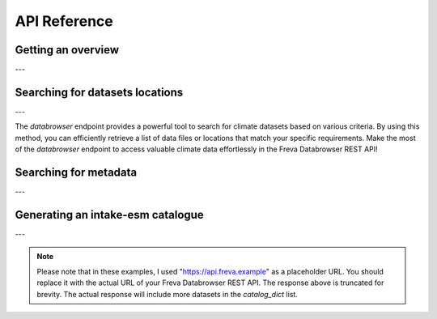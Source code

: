 API Reference
=============

.. _overview:

Getting an overview
-------------------

.. http:get:: /overview

    This endpoint allows you to retrieve an overview of the different
    Data Reference Syntax (DRS) standards implemented in the Freva Databrowser
    REST API. The DRS standards define the structure and metadata organisation
    for climate datasets, and each standard offers specific attributes for
    searching and filtering datasets.

    :statuscode 200: no error
    :resheader Content-Type: ``application/json``: the available DRS search standards
                             and their search facets.

                             - ``flavours``: array of available DRS stanards.
                             - ``attributes``: array of search facets for each available DRS standard.

    Example Request
    ~~~~~~~~~~~~~~~

    .. sourcecode:: http

        GET /overview HTTP/1.1
        Host: api.freva.example

    Example Response
    ~~~~~~~~~~~~~~~~

    .. sourcecode:: http

        HTTP/1.1 200 OK
        Content-Type: application/json

        {
              "flavours": [
                "freva",
                "cmip6",
                "cmip5",
                "cordex",
                "nextgems"
              ],
              "attributes": {
                "freva": [
                  "experiment",
                  "ensemble",
                  "fs_type",
                  "grid_label",
                  "institute",
                  "model",
                  // ... (other facets)
                ],
                "cmip6": [
                  "experiment_id",
                  "member_id",
                  "fs_type",
                  "grid_label",
                  "institution_id",
                  "source_id",
                  "mip_era",
                  "activity_id",
                  // ... (other facets)
                ],
                  // ... (other DRS standards)
              }
            }


    Code examples
    ~~~~~~~~~~~~~
    Below you can find example usages of this request in different scripting and
    programming languages

    .. tabs::

        .. code-tab:: bash
            :caption: Shell

            # Parse the json-content with jq
            curl -X GET \
                http://api.freva.example/overview | jq .attributes.cordex

        .. code-tab:: python
            :caption: Python

            import requests
            response = requests.get("http://api.freva.example/overview")
            data = response.json()

        .. code-tab:: r
            :caption: gnuR

            library(httr)
            response <- GET("http://api.freva.example/overview")
            data <- jsonlite::fromJSON(content(response, as = "text", encoding = "utf-8"))

        .. code-tab:: julia
            :caption: Julia

            using HTTP
            using JSON
            response = HTTP.get("http://api.freva.example/overview")
            data = JSON.parse(String(HTTP.body(response)))

        .. code-tab:: c
            :caption: C/C++

            #include <stdio.h>
            #include <curl/curl.h>

            int main() {
                CURL *curl;
                CURLcode res;

                curl = curl_easy_init();
                if (curl) {
                    char url[] = "https://api.freva.example/overview";

                    curl_easy_setopt(curl, CURLOPT_URL, url);
                    res = curl_easy_perform(curl);
                    curl_easy_cleanup(curl);
                }

                return 0;
            }

---

.. _databrowser:

Searching for datasets locations
---------------------------------

.. http:get:: /databrowser/(str:flavour)/(str:uniq_key)

    This endpoint allows you to search for climate datasets based on the specified
    Data Reference Syntax (DRS) standard (`flavour`) and the type of search result
    (`uniq_key`), which can be either "file" or "uri". The `databrowser` method
    provides a flexible and efficient way to query datasets matching specific search
    criteria and retrieve a list of data files or locations that meet the query
    parameters.

    :param flavour: The Data Reference Syntax (DRS) standard specifying the
                    type of climate datasets to query. The available
                    DRS standards can be retrieved using the
                    ``GET /overview`` method.
    :type flavour: str
    :param uniq_key: The type of search result, which can be either "file" or
                    "uri". This parameter determines whether the search
                    will be based on file paths or Uniform Resource
                    Identifiers (URIs).
    :type uniq_key: str
    :query batch-size: Control the number of maximum items returned by the
                       query. Default is 150.
    :type batch-size: int
    :query start: Specify the starting point for receiving search results.
                 Default is 0.
    :type start: int
    :query multi-version: Use versioned datasets for querying instead of the
                          latest datasets. Default is false.
    :type multi-version: bool
    :query \**search_facets: With any other query parameters you refine your
                             data search. Query parameters could be, depending
                             on the DRS standard flavour ``product``, ``project``
                             ``model`` etc.

    :statuscode 200: no error
    :statuscode 400: no entries found for this query
    :statuscode 422: invalid query parameters
    :resheader Content-Type: ``text/plain``: `stream` providing a list of data
                              files or locations that match the search criteria.




    Example Request
    ~~~~~~~~~~~~~~~

    Here's an example of how to use this endpoint with additional parameters.
    In this example we use the `freva` DRS standard and search for `file` entries.
    Here we also want to get only those datasets that belong to the ``EUR-11``
    ``product`` and are store in the cloud (``fs_type=swift``)

    .. sourcecode:: http

        GET /databrowser/freva/file?product=EUR-11&fs_type=swift HTTP/1.1
        Host: api.freva.example

    Example Response
    ~~~~~~~~~~~~~~~~

    .. sourcecode:: http

        HTTP/1.1 200 OK
        Content-Type: plain/text

        https://swift.dkrz.de/v1/dkrz_a32dc0e8-2299-4239-a47d-6bf45c8b0160/freva_test/model/
        regional/cordex/output/EUR-11/GERICS/NCC-NorESM1-M/rcp85/r1i1p1/GERICS-REMO2015/v1/
        3hr/pr/v20181212/pr_EUR-11_NCC-NorESM1-M_rcp85_r1i1p1_GERICS-REMO2015_v2_3hr_200701
        020130-200701020430.zarr\n
        https://swift.dkrz.de/v1/dkrz_a32dc0e8-2299-4239-a47d-6bf45c8b0160/freva_test/model/
        regional/cordex/output/EUR-11/CLMcom/MPI-M-MPI-ESM-LR/historical/r1i1p1/CLMcom-CCLM4-8-17/
        v1/day/tas/v20140515/tas_EUR-11_MPI-M-MPI-ESM-LR_historical_r1i1p1_CLMcom-CCLM4-8-17_v1_
        day_194912011200-194912101200.zarr\n

    Code examples
    ~~~~~~~~~~~~~
    Below you can find example usages of this request in different scripting and
    programming languages.

    .. tabs::

        .. code-tab:: bash
            :caption: Shell

            curl -X GET \
            'http://api.freva.example/databrowser/freva/file?product=EUR-11&fs_type=swift'

        .. code-tab:: python
            :caption: Python

            import requests
            response = requests.get(
                "http://api.freva.example/databrowser/freva/file",
                pramas={"product": "EUR-11", "fs_type": "swift"}
            )
            data = list(response.iter_lines(decode_unicode=True))

        .. code-tab:: r
            :caption: gnuR

            library(httr)
            response <- GET(
                "http://api.freva.example/databrowser/freva/file",
                query = list(product = "EUR-11", fs_type = "swift")
            )
            data <- strsplit(content(response, as = "text", encoding = "UTF-8"), "\n")[[1]]



        .. code-tab:: julia
            :caption: Julia

            using HTTP
            response = HTTP.get(
                "http://api.freva.example/metadata_search/freva/file",
                query = Dict("product" => "EUR-11", "fs_type" => "swift")
            )
            data = split(String(HTTP.body(response)),"\n")

        .. code-tab:: c
            :caption: C/C++

            #include <stdio.h>
            #include <curl/curl.h>

            int main() {
                CURL *curl;
                CURLcode res;
                const char *url = "https://api.freva.example/databrowser/freva/file";

                // Query parameters
                const char *product = "EUR-11";
                const char *fs_type = "swift"
                const int batch_size = 50;
                const int start = 0;
                const int multi_version = 0; // 0 for false, 1 for true

                // Build the query string
                char query[256];
                snprintf(query, sizeof(query),
                    "?product=%s&fs_type=%s&batch-size=%d&start=%d&multi-version=%d",product, fs_type , batch_size, start, multi_version);

                // Initialize curl
                curl = curl_easy_init();
                if (!curl) {
                    fprintf(stderr, "Failed to initialize curl\n");
                    return 1;
                }

                // Construct the full URL with query parameters
                char full_url[512];
                snprintf(full_url, sizeof(full_url), "%s%s", url, query);

                // Set the URL to fetch
                curl_easy_setopt(curl, CURLOPT_URL, full_url);

                // Perform the request
                res = curl_easy_perform(curl);
                if (res != CURLE_OK) {
                    fprintf(stderr, "curl_easy_perform() failed: %s\n", curl_easy_strerror(res));
                }

                // Clean up
                curl_easy_cleanup(curl);

                return 0;
            }

---

The `databrowser` endpoint provides a powerful tool to search for climate
datasets based on various criteria. By using this method, you can efficiently
retrieve a list of data files or locations that match your specific requirements.
Make the most of the `databrowser` endpoint to access valuable climate data
effortlessly in the Freva Databrowser REST API!


.. _search_facets:

Searching for metadata
----------------------

.. http:get:: /metadata_search/(str:flavour)/(str:uniq_key)

    This endpoint allows you to search metadata (facets) based on the
    specified Data Reference Syntax (DRS) standard (`flavour`) and the type of
    search result (`uniq_key`), which can be either `file` or `uri`.
    Facets represent the metadata categories associated with the climate datasets,
    such as experiment, model, institute, and more. This method provides a
    comprehensive view of the available facets and their corresponding counts
    based on the provided search criteria.

    :param flavour: The Data Reference Syntax (DRS) standard specifying the
                    type of climate datasets to query. The available
                    DRS standards can be retrieved using the
                    ``GET /overview`` method.
    :type flavour: str
    :param uniq_key: The type of search result, which can be either "file" or
                    "uri". This parameter determines whether the search
                    will be based on file paths or Uniform Resource
                    Identifiers (URIs).
    :type uniq_key: str
    :query batch-size: Control the number of maximum items returned by the
                       query. Default is 150.
    :type batch-size: int
    :query start: Specify the starting point for receiving search results.
                 Default is 0.
    :type start: int
    :query multi-version: Use versioned datasets for querying instead of the
                          latest datasets. Default is false.
    :type multi-version: bool
    :query facets: The facets that should be part of the output, by default
                    all facets will be returned.
    :type facets: str, list
    :query translate: Translate the metadata output to the required DRS flavour.
                      Default is true
    :type translate: bool
    :query \**search_facets: With any other query parameters you refine your
                             data search. Query parameters could be, depending
                             on the DRS standard flavour ``product``, ``project``
                             ``model`` etc.
    :type \**search_facets: str, list[str]

    :statuscode 200: no error
    :statuscode 400: no entries found for this query
    :statuscode 422: invalid query parameters
    :resheader Content-Type: ``application/json``: Metadata matching the data
                             query.

                             - ``total_count``: Number of dataset found for
                             - ``facets``: Table of occurring metadata facets.
                               each facet entry contains a list of facet values
                               followed by the number of occurrences of this
                               facet.
                             - ``search_result``: Array of length ``batch-size``
                               of found datasets along with additional information
                               stored in a table.
                             - ``facet_mapping``: Translation rules describing
                               how to map the freva DRS standard to the desired
                               standard. This can be useful if ``GET /search_facets``
                               was instructed to *not* tranlate the facet entries
                               and the translation should be done from client side.

                             - ``primary_facets``: Array of facets that are most
                               important. This can be useful for building clients
                               that should hide lesser used metadata by default.

    Example Request
    ~~~~~~~~~~~~~~~

    Here's an example of how to use this endpoint with additional parameters.
    In this example we use the `freva` DRS standard and search for `file` entries.
    Here we also want to get only those datasets that belong to the ``EUR-11``
    ``product``.

    .. sourcecode:: http

        GET /metadata_search/freva/file?product=EUR-11 HTTP/1.1
        Host: api.freva.example

    Example Response
    ~~~~~~~~~~~~~~~~

    .. sourcecode:: http

        HTTP/1.1 200 OK
        Content-Type: application/json

        {
           "total_count": 7,
           "facets": {
               "cmor_table": ["1day", "3", "3hr", "3", "fx", "1"],
               "dataset": ["cordex-fs", "3", "cordex-hsm", "2", "cordex-swfit", "2"],
               "driving_model": ["mpi-m-mpi-esm-lr", "4", "ncc-noresm1-m", "3"],
               "ensemble": ["r0i0p0", "1", "r1i1p1", "6"],
               "experiment": ["historical", "4", "rcp85", "3"],
               "format": ["nc", "5", "zarr", "2"],
               "fs_type": ["posix", "7"],
               "grid_id": [],
               "grid_label": ["gn", "7"],
               "institute": ["clmcom", "4", "gerics", "3"],
               "level_type": ["2d", "7"],
               "model": ["mpi-m-mpi-esm-lr-clmcom-cclm4-8-17-v1", "4", "ncc-noresm1-m-gerics-remo2015-v1", "3"],
               "product": ["eur-11", "7"],
               "project": ["cordex", "7"],
               "rcm_name": ["clmcom-cclm4-8-17", "4", "gerics-remo2015", "3"],
               "rcm_version": ["v1", "7"],
               "realm": ["atmos", "7"],
               "time_aggregation": ["avg", "7"],
               "time_frequency": ["1day", "3", "3hr", "3", "fx", "1"],
               "variable": ["orog", "1", "pr", "3", "tas", "3"]
           },
           "search_results": [
               {"file": "https://swift.dkrz.de/...", "fs_type": "swift"},
               {"file": "https://swift.dkrz.de/...", "fs_type": "swift"},
               {"file": "/home/wilfred/workspace/...", "fs_type": "posix"},
               {"file": "/home/wilfred/workspace/...", "fs_type": "posix"},
               {"file": "/home/wilfred/workspace/...", "fs_type": "posix"},
               {"file": "/arch/bb1203/...", "fs_type": "hsm"},
               {"file": "/arch/bb1203/...", "fs_type": "hsm"}
           ],
           "facet_mapping": {
               "experiment": "experiment",
               "ensemble": "ensemble",
               "fs_type": "fs_type",
               "grid_label": "grid_label",
               "institute": "institute",
               "model": "model",
               "project": "project",
               "product": "product",
               "realm": "realm",
               "variable": "variable",
               "time_aggregation": "time_aggregation",
               "time_frequency": "time_frequency",
               "cmor_table": "cmor_table",
               "dataset": "dataset",
               "driving_model": "driving_model",
               "format": "format",
               "grid_id": "grid_id",
               "level_type": "level_type",
               "rcm_name": "rcm_name",
               "rcm_version": "rcm_version"
           },
           "primary_facets": ["experiment", "ensemble", "institute", "model", "project", "product", "realm", "time_aggregation", "time_frequency"]
        }

    Code examples
    ~~~~~~~~~~~~~
    Below you can find example usages of this request in different scripting and
    programming languages.


    .. tabs::

        .. code-tab:: bash
            :caption: Shell

            curl -X GET 'http://api.freva.example/metadata_search/freva/file?product=EUR-11'


        .. code-tab:: python
            :caption: Python

            import requests
            response = requests.get(
                "http://api.freva.example/metadata_search/freva/file",
                pramas={"product": "EUR-11"}
            )
            data = response.json()

        .. code-tab:: r
            :caption: gnuR

            library(httr)
            response <- GET(
                "http://api.freva.example/metadata_search/freva/file",
                query = list(product = "EUR-11")
            )
            data <- jsonlite::fromJSON(content(response, as = "text", encoding = "utf-8"))

        .. code-tab:: julia
            :caption: Julia

            using HTTP
            using JSON
            response = HTTP.get(
                "http://api.freva.example/metadata_search/freva/file",
                query = Dict("product" => "EUR-11")
            )
            data = JSON.parse(String(HTTP.body(response)))

        .. code-tab:: c
            :caption: C/C++

            #include <stdio.h>
            #include <curl/curl.h>

            int main() {
                CURL *curl;
                CURLcode res;
                const char *url = "https://api.example.com/metadata_search/freva/file";

                // Query parameters
                const char *product = "EUR-11";

                // Build the query string
                char query[256];
                snprintf(query, sizeof(query), "?product=%s", product);

                // Initialize curl
                curl = curl_easy_init();
                if (!curl) {
                    fprintf(stderr, "Failed to initialize curl\n");
                    return 1;
                }

                // Construct the full URL with query parameters
                char full_url[512];
                snprintf(full_url, sizeof(full_url), "%s%s", url, query);

                // Set the URL to fetch
                curl_easy_setopt(curl, CURLOPT_URL, full_url);

                // Perform the request
                res = curl_easy_perform(curl);
                if (res != CURLE_OK) {
                    fprintf(stderr, "curl_easy_perform() failed: %s\n", curl_easy_strerror(res));
                }

                // Clean up
                curl_easy_cleanup(curl);

                return 0;
            }


---

.. _intake:

Generating an intake-esm catalogue
----------------------------------

.. http:get:: /intake_catalogue/(str:flavour)/(str:uniq_key)

    This endpoint generates an intake-esm catalogue in JSON format from a `freva`
    search. The catalogue includes metadata about the datasets found in the search
    results. Intake-esm is a data cataloging system that allows easy organization,
    discovery, and access to Earth System Model (ESM) data. The generated catalogue
    can be used by tools compatible with intake-esm, such as Pangeo.

    :param flavour: The Data Reference Syntax (DRS) standard specifying the
                    type of climate datasets to query. The available
                    DRS standards can be retrieved using the
                    ``GET /overview`` method.
    :type flavour: str
    :param uniq_key: The type of search result, which can be either "file" or
                    "uri". This parameter determines whether the search
                    will be based on file paths or Uniform Resource
                    Identifiers (URIs).
    :type uniq_key: str
    :query batch-size: Control the number of maximum items returned by the
                       query. Default is 150.
    :type batch-size: int
    :query start: Specify the starting point for receiving search results.
                 Default is 0.
    :type start: int
    :query max-results: Raise an Error if more results are found than that
                        number, -1 for do not raise at all.
    :type max-results: int
    :query multi-version: Use versioned datasets for querying instead of the
                          latest datasets. Default is false.
    :type multi-version: bool
    :query translate: Translate the metadata output to the required DRS flavour.
                      Default is true
    :type translate: bool
    :query \**search_facets: With any other query parameters you refine your
                             data search. Query parameters could be, depending
                             on the DRS standard flavour ``product``, ``project``
                             ``model`` etc.
    :type \**search_facets: str, list[str]

    :statuscode 200: no error
    :statuscode 400: no entries found for this query
    :statuscode 422: invalid query parameters
    :resheader Content-Type: ``application/json``: the intake-esm catalogue


    Example Request
    ~~~~~~~~~~~~~~~

    Here's an example of how to use this endpoint with additional parameters.
    In this example we want to create an intake-catalogue that follows the
    `freva` DRS standard and points to data files rather than uris.
    Here we also want to get only those datasets that belong to the ``EUR-11``
    ``product``.

    .. sourcecode:: http

        GET /intake_catalogue/freva/file?product=EUR-11 HTTP/1.1
        Host: api.freva.example

    Example Response
    ~~~~~~~~~~~~~~~~

    .. sourcecode:: http

        HTTP/1.1 200 OK
        Content-Type: application/json

        {
             "esmcat_version": "0.1.0",
             "attributes": [
               {
                 "column_name": "project",
                 "vocabulary": ""
               },
               {
                 "column_name": "product",
                 "vocabulary": ""
               },
               {
                 "column_name": "institute",
                 "vocabulary": ""
               },
               // ... (other attributes)
             ],
             "assets": {
               "column_name": "uri",
               "format_column_name": "format"
             },
             "id": "freva",
             "description": "Catalogue from freva-databrowser v2023.4.1",
             "title": "freva-databrowser catalogue",
             "last_updated": "2023-07-26T10:50:18.592898",
             "aggregation_control": {
               // ... (aggregation options)
             },
             "catalog_dict": [
               {
                 "file": "https://swift.dkrz.de/v1/...",
                 "project": ["cordex"],
                 "product": ["EUR-11"],
                 "institute": ["GERICS"],
                 "model": ["NCC-NorESM1-M-GERICS-REMO2015-v1"],
                 "experiment": ["rcp85"],
                 "time_frequency": ["3hr"],
                 "realm": ["atmos"],
                 "variable": ["pr"],
                 "ensemble": ["r1i1p1"],
                 "cmor_table": ["3hr"],
                 "fs_type": "posix",
                 "grid_label": ["gn"]
               },
               // ... (other datasets)
             ]
           }


    Example
    ~~~~~~~
    Below you can find example usages of this request in different scripting and
    programming languages.

    .. tabs::

        .. code-tab:: bash
            :caption: Shell

            curl -X GET \
            'http://api.freva.example/intake_catalogue/freva/file?product=EUR-11' > catalogue.json

        .. code-tab:: python
            :caption: Python

            import requests
            import intake
            response = requests.get(
                "http://api.freva.example/intake_catalogue/freva/file",
                pramas={"product": "EUR-11"}
            )
            cat = intake.open_esm_datastore(cat)

        .. code-tab:: r
            :caption: gnuR

            library(httr)
            response <- GET(
                "http://api.freva.example/intake_catalogue/freva/file",
                query = list(product = "EUR-11")
            )
            json_content <- content(response, "text", encoding="utf-8")
            write(json_content, file = "intake_catalogue.json")

        .. code-tab:: julia
            :caption: Julia

            using HTTP
            using JSON
            response = HTTP.get(
                "http://api.freva.example/intake_catalogue/freva/file",
                query = Dict("product" => "EUR-11")
            )
            data = JSON.parse(String(HTTP.body(response)))
            open("intake_catalogue.json", "w") do io
                write(io, JSON.json(data))
            end

        .. code-tab:: c
            :caption: C/C++

            #include <stdio.h>
            #include <curl/curl.h>

            int main() {
                CURL *curl;
                CURLcode res;
                FILE *fp;

                curl = curl_easy_init();
                if (curl) {
                    char url[] = "http://api.freva.example/intake_catalogue/freva/file?product=EUR-11";
                    curl_easy_setopt(curl, CURLOPT_URL, url);

                    fp = fopen("intake_catalogue.json", "w");
                    curl_easy_setopt(curl, CURLOPT_WRITEDATA, fp);

                    res = curl_easy_perform(curl);
                    if (res != CURLE_OK) {
                        printf("Error: %s\n", curl_easy_strerror(res));
                    }

                    curl_easy_cleanup(curl);
                    fclose(fp);
                }
                return 0;
            }

---

.. note::
   Please note that in these examples,
   I used "https://api.freva.example" as a placeholder URL.
   You should replace it with the actual URL of your
   Freva Databrowser REST API. The response above is truncated for brevity.
   The actual response will include more datasets in the `catalog_dict` list.
